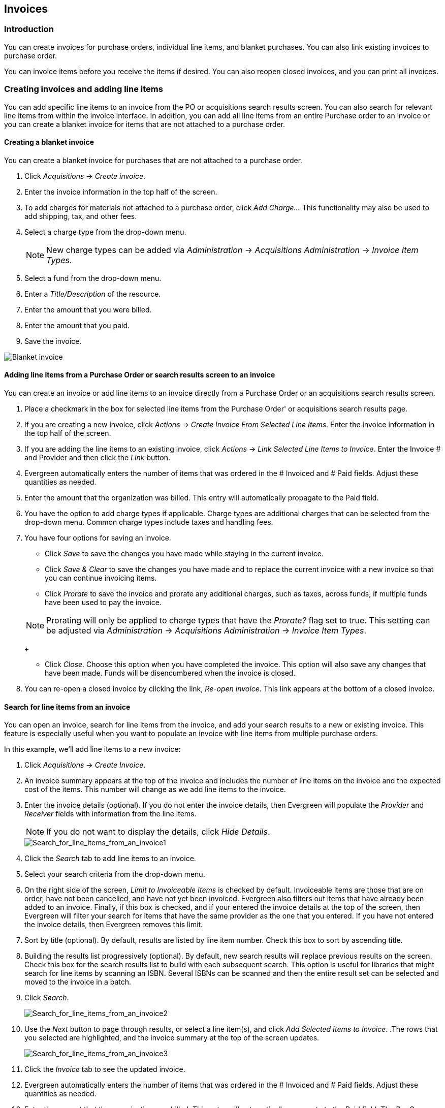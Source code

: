 Invoices
--------

Introduction
~~~~~~~~~~~~

indexterm:[acquisitions,invoices]

You can create invoices for purchase orders, individual line items, and blanket purchases. You can also link existing invoices to purchase order.

You can invoice items before you receive the items if desired. You can also
reopen closed invoices, and you can print all invoices.

Creating invoices and adding line items
~~~~~~~~~~~~~~~~~~~~~~~~~~~~~~~~~~~~~~~
You can add specific line items to an invoice from the PO or acquisitions
search results screen. You can also search for relevant line items from within 
the invoice interface. In addition, you can add all line items from an entire
Purchase order to an invoice or you can create a blanket invoice for items that are not 
attached to a purchase order.

Creating a blanket invoice
^^^^^^^^^^^^^^^^^^^^^^^^^^

You can create a blanket invoice for purchases that are not attached to a purchase order.

. Click _Acquisitions_ -> _Create invoice_.
. Enter the invoice information in the top half of the screen.
. To add charges for materials not attached to a purchase order, click _Add
Charge..._ This functionality may also be used to add shipping, tax, and other fees.
. Select a charge type from the drop-down menu.
+
[NOTE]
New charge types can be added via _Administration_ -> _Acquisitions
Administration_ -> _Invoice Item Types_.
+
. Select a fund from the drop-down menu.
. Enter a _Title/Description_ of the resource.
. Enter the amount that you were billed.
. Enter the amount that you paid.
. Save the invoice.

image::media/acq_invoice_blanket.png[Blanket invoice]

Adding line items from a Purchase Order or search results screen to an invoice
^^^^^^^^^^^^^^^^^^^^^^^^^^^^^^^^^^^^^^^^^^^^^^^^^^^^^^^^^^^^^^^^^^^^^^^^^^^^^^

You can create an invoice or add line items to an invoice directly from a
Purchase Order or an acquisitions search results screen. 

. Place a checkmark in the box for selected line items from the Purchase Order' or acquisitions search results page.
. If you are creating a new invoice, click _Actions_ -> _Create Invoice From
Selected Line Items_.  Enter the invoice information in the top half of the
screen.
. If you are adding the line items to an existing invoice, click _Actions_ ->
_Link Selected Line Items to Invoice_. Enter the Invoice # and Provider and
then click the _Link_ button.
. Evergreen automatically enters the number of items that was ordered in
the # Invoiced and # Paid fields. Adjust these quantities as needed.
. Enter the amount that the organization was billed. This entry will
automatically propagate to the Paid field.
. You have the option to add charge types if applicable. Charge types are
additional charges that can be selected from the drop-down menu. Common charge
types include taxes and handling fees.
. You have four options for saving an invoice.

- Click _Save_ to save the changes you have made while staying in the current
invoice.
- Click _Save & Clear_ to save the changes you have made and to replace the 
current invoice with a new invoice so that you can continue invoicing items.
- Click _Prorate_ to save the invoice and prorate any additional charges, such
as taxes, across funds, if multiple funds have been used to pay the invoice.

+
[NOTE]
Prorating will only be applied to charge types that have the _Prorate?_ flag set
to true. This setting can be adjusted via _Administration_ ->
_Acquisitions Administration_ -> _Invoice Item Types_.
+

- Click _Close_. Choose this option when you have completed the invoice. This
option will also save any changes that have been made.  Funds will be disencumbered when the invoice is closed.

. You can re-open a closed invoice by clicking the link, _Re-open invoice_. This
link appears at the bottom of a closed invoice.

Search for line items from an invoice
^^^^^^^^^^^^^^^^^^^^^^^^^^^^^^^^^^^^^

indexterm:[acquisitions,lineitems,searching for]
indexterm:[acquisitions,invoices,searching for lineitems]

You can open an invoice, search for line items from
the invoice, and add your search results to a new or existing invoice.  This
feature is especially useful when you want to populate an invoice with line
items from multiple purchase orders.

In this example, we'll add line items to a new invoice:

indexterm:[acquisitions,lineitems,adding]

. Click _Acquisitions_ -> _Create Invoice_.
. An invoice summary appears at the top of the invoice and includes the number
of line items on the invoice and the expected cost of the items.  This number
will change as we add line items to the invoice.
. Enter the invoice details (optional).  If you do not enter the invoice
details, then Evergreen will populate the _Provider_ and _Receiver_ fields with
information from the line items.  
+
NOTE: If you do not want to display the details, click _Hide Details_.
+
image::media/Search_for_line_items_from_an_invoice1.jpg[Search_for_line_items_from_an_invoice1]
+
. Click the _Search_ tab to add line items to an invoice.
. Select your search criteria from the drop-down menu.  
. On the right side of the screen, _Limit to Invoiceable Items_ is checked by
default.  Invoiceable items are those that are on order, have not been
cancelled, and have not yet been invoiced.  Evergreen also filters out items
that have already been added to an invoice.  Finally, if this box is checked,
and if your entered the invoice details at the top of the screen, then Evergreen
will filter your search for items that have the same provider as the one that
you entered.  If you have not entered the invoice details, then Evergreen
removes this limit.  
. Sort by title (optional).  By default, results are listed by line item
number.  Check this box to sort by ascending title.
. Building the results list progressively (optional). By default, new search
results will replace previous results on the screen. Check this box for the
search results list to build with each subsequent search. This option is useful
for libraries that might search for line items by scanning an ISBN. Several
ISBNs can be scanned and then the entire result set can be selected and moved
to the invoice in a batch.
. Click _Search_.
+    
image::media/Search_for_line_items_from_an_invoice2.jpg[Search_for_line_items_from_an_invoice2]
+
. Use the _Next_ button to page through results, or select a line item(s), and
click _Add Selected Items to Invoice_.
.The rows that you selected are highlighted, and the invoice summary at the
top of the screen updates.
+
image::media/Search_for_line_items_from_an_invoice3.jpg[Search_for_line_items_from_an_invoice3]
+
. Click the _Invoice_ tab to see the updated invoice.
. Evergreen automatically enters the number of items that was ordered in the
# Invoiced and # Paid fields. Adjust these quantities as needed.
. Enter the amount that the organization was billed. This entry will
automatically propagate to the Paid field. The _Per Copy_ field calculates the
cost of each copy by dividing the amount that was billed by the number of
copies for which the library paid.

image::media/Search_for_line_items_from_an_invoice5.jpg[Search_for_line_items_from_an_invoice5]

Create an invoice for a purchase order
^^^^^^^^^^^^^^^^^^^^^^^^^^^^^^^^^^^^^^

You can create an invoice for all of the line items on a purchase order. With
the exception of fields with drop-down menus, no limitations on the data that you enter exist.

. Open a purchase order.
. Click _Create Invoice_.
. Enter a Vendor Invoice ID. This number may be listed on the paper invoice
sent from your vendor.
. Choose a Receive Method from the drop-down menu. The system will default to
_Paper_.
. The Provider is generated from the purchase order and is entered by default.
. Enter a note (optional).
. Select a payment method from the drop-down menu (optional).
. The Invoice Date is entered by default as the date that you create the
invoice. You can change the date by clicking in the field. A calendar drops
down.
. Enter an Invoice Type (optional).
. The Shipper defaults to the provider that was entered in the purchase order.
. Enter a Payment Authorization (optional).
. The Receiver defaults to the branch at which your workstation is registered.
You can change the receiver by selecting an org unit from the drop-down menu.
+
[NOTE]
The bibliographic line items are listed in the next section of the invoice.
Along with the _title_ and _author_ of the line items is a _summary of copies
ordered, received, invoiced, claimed,_ and _cancelled_. You can also view the
_amounts estimated, encumbered,_ and _paid_ for each line item. Finally, each
line item has a _line item ID_ and links to the _selection list_ (if used) and
the _purchase order_.
+
. Evergreen automatically enters the number of items that was ordered in the
# Invoiced and # Paid fields. Adjust these quantities as needed.
. Enter the amount that the organization was billed. This entry will
automatically propagate to the Paid field. The _Per Copy_ field calculates the
cost of each copy by dividing the amount that was billed by the number of
copies for which the library paid.
. You have the option to add charge types if applicable. Charge types are
additional charges that can be selected from the drop-down menu. Common charge
types include taxes and handling fees.
. You have four options for saving an invoice.

- Click _Save_ to save the changes you have made while staying in the current
invoice.
- Click _Save & Clear_ to save the changes you have made and to replace the
current invoice with a new invoice so that you can continue invoicing items.
- Click _Prorate_ to save the invoice and prorate any additional charges, such
as taxes, across funds, if multiple funds have been used to pay the invoice.

+
[NOTE]
Prorating will only be applied to charge types that have the Prorate? flag set
to true. This setting can be adjusted via _Administration_ ->
_Acquisitions Administration_ -> _Invoice Item Types_.
+

- Click _Close_. Choose this option when you have completed the invoice. This
option will also save any changes that have been made.  Funds will be disencumbered when the invoice is closed.

. You can re-open a closed invoice by clicking the link, _Re-open invoice_. This
link appears at the bottom of a closed invoice.

Link an existing invoice to a purchase order
^^^^^^^^^^^^^^^^^^^^^^^^^^^^^^^^^^^^^^^^^^^^

You can use the link invoice feature to link an existing invoice to a purchase
order. For example, an invoice is received for a shipment with items on
purchase order #1 and purchase order #2. When the invoice arrives, purchase
order #1 is retrieved, and the invoice is created. To receive the items on
purchase order #2, simply link the invoice to the purchase order. You do not
need to recreate it.

. Open a purchase order.
. Click _Link Invoice_.
. Enter the Invoice # and the Provider of the invoice to which you wish to link.
. Click _Link_.

image::media/acq_invoice_link.png[Link Invoice]

Electronic Invoicing
~~~~~~~~~~~~~~~~~~~~

indexterm:[acquisitions,invoices,electronic]

Evergreen can receive electronic invoices from providers.  To
access an electronic invoice, you must:

. Configure EDI for your provider.
. Evergreen will receive invoices electronically from the provider.
. Click _Acquisitions_ -> _Open Invoices_ to view a list of open invoices, or
use the _General Search_ to retrieve invoices.  Click a hyperlinked invoice
number to view the invoice.

image::media/Electronic_invoicing1.jpg[Electronic_invoicing1]

View an invoice
~~~~~~~~~~~~~~~

You can view an invoice in one of four ways: view open invoices; view invoices
on a purchase order; view invoices by searching specific invoice fields; view
invoices attached to a line item.

. To view open invoices, click _Acquisitions_ -> _Open invoices_. This opens
the Acquisitions Search screen. The default fields search for open invoices.
Click _Search_.
+
image::media/acq_invoice_view.png[Open Invoice Search]
+
. To view invoices on a purchase order, open a purchase order and click the
_View Invoices_ link. The number in parentheses indicates the number of
invoices that are attached to the purchase order.
+
image::media/acq_invoice_view-2.png[View Invoices from PO]
+
. To view invoices by searching specific invoice fields, see the section on
searching the acquisitions module.
. To view invoices for a line item, see the section on line item invoices.
